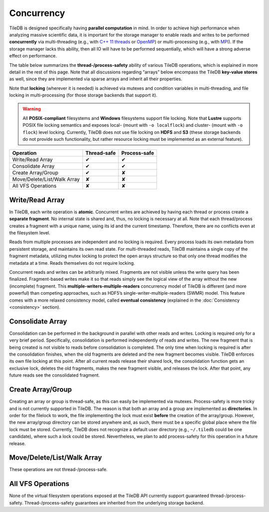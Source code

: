 Concurrency
===========

TileDB is designed specifically having **parallel computation** in mind.
In order to achieve high performance when analyzing massive scientific
data, it is important for the storage manager to enable reads and writes
to be performed **concurrently** via multi-threading (e.g., with `C++ 11
threads <http://www.cplusplus.com/reference/thread/thread/>`__ or
`OpenMP <http://www.openmp.org/>`__) or multi-processing (e.g., with
`MPI <https://www.mpich.org/>`__). If the storage manager lacks this
ability, then all IO will have to be performed sequentially, which will
have a strong adverse effect on performance.

The table below summarizes the **thread-/process-safety** ability of
various TileDB operations, which is explained in more detail in the rest
of this page. Note that all discussions regarding “arrays” below
encompass the TileDB **key-value stores** as well, since they are
implemented via sparse arrays and inherit all their properties.

Note that **locking** (wherever it is needed) is achieved via mutexes
and condition variables in multi-threading, and file locking in
multi-processing (for those storage backends that support it).

.. warning::
    All **POSIX-compliant**
    filesystems and **Windows** filesystems support file locking. Note that
    **Lustre** supports POSIX file locking semantics and exposes local-
    (mount with ``-o localflock``) and cluster- (mount with ``-o flock``)
    level locking. Currently, TileDB does not use file locking on **HDFS**
    and **S3** (these storage backends do not provide such functionality,
    but rather resource locking must be implemented as an external
    feature).

.. These correspond to custom.css rules
.. role:: red
.. role:: green

==============================    ===============     ================
**Operation**                     **Thread-safe**     **Process-safe**
------------------------------    ---------------     ----------------
Write/Read Array                    :green:`✔`        :green:`✔`
Consolidate Array                   :green:`✔`        :green:`✔`
Create Array/Group                  :green:`✔`        :red:`✘`
Move/Delete/List/Walk Array         :red:`✘`          :red:`✘`
All VFS Operations                  :red:`✘`          :red:`✘`
==============================    ===============     ================

Write/Read Array
----------------

In TileDB, each write operation is **atomic**. Concurrent writes are
achieved by having each thread or process create a **separate
fragment**. No internal state is shared and, thus, no locking is
necessary at all. Note that each thread/process creates a fragment with
a unique name, using its id and the current timestamp. Therefore, there
are no conflicts even at the filesystem level.

Reads from multiple processes are independent and no locking is
required. Every process loads its own metadata from persistent storage,
and maintains its own read state. For multi-threaded reads, TileDB
maintains a single copy of the fragment metadata, utilizing mutex
locking to protect the open arrays structure so that only one thread
modifies the metadata at a time. Reads themselves do not require
locking.

Concurrent reads and writes can be arbitrarily mixed. Fragments are not
visible unless the write query has been finalized. Fragment-based writes
make it so that reads simply see the logical view of the array without
the new (incomplete) fragment. This
**multiple-writers-multiple-readers** concurrency model of TileDB is
different (and more powerful) than competing approaches, such as HDF5’s
single-writer-multiple-readers (SWMR) model. This feature comes with a
more relaxed consistency model, called **eventual consistency**
(explained in the :doc:`Consistency <consistency>` section).

Consolidate Array
-----------------

Consolidation can be performed in the background in parallel with other
reads and writes. Locking is required only for a very brief period.
Specifically, consolidation is performed independently of reads and
writes. The new fragment that is being created is not visible to reads
before consolidation is completed. The only time when locking is
required is after the consolidation finishes, when the old fragments are
deleted and the new fragment becomes visible. TileDB enforces its own
file locking at this point. After all current reads release their shared
lock, the consolidation function gets an exclusive lock, deletes the old
fragments, makes the new fragment visible, and releases the lock. After
that point, any future reads see the consolidated fragment.

Create Array/Group
------------------

Creating an array or group is thread-safe, as this can easily be
implemented via mutexes. Process-safety is more tricky and is not
currently supported in TileDB. The reason is that both an array and a
group are implemented as **directories**. In order for the filelock to
work, the file implementing the lock must exist **before** the creation
of the array/group. However, the new array/group directory can be stored
anywhere and, as such, there must be a specific global place where the
file lock must be stored. Currently, TileDB does not recognize a default
user directory (e.g., ``~/.tiledb`` could be one candidate), where such
a lock could be stored. Nevertheless, we plan to add process-safety for
this operation in a future release.

Move/Delete/List/Walk Array
---------------------------

These operations are not thread-/process-safe.

All VFS Operations
------------------

None of the virtual filesystem operations exposed at the TileDB API
currently support guaranteed thread-/process-safety. Thread-/process-safety
guarantees are inherited from the underlying storage backend.
